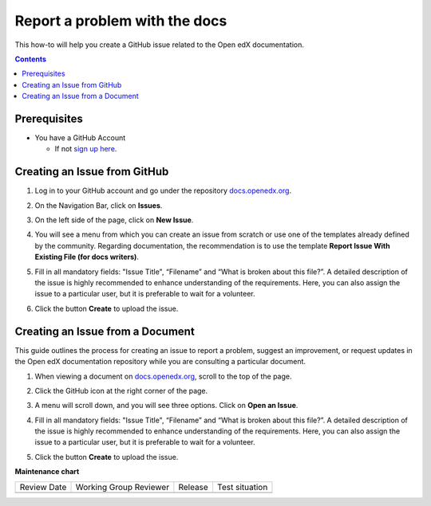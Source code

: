 .. _Report a problem with the docs:

Report a problem with the docs
#################################

.. tags:: documentor, how-to

This how-to will help you create a GitHub issue related to the Open edX documentation.

.. contents:: Contents
  :local:
  :depth: 1

Prerequisites
*************

* You have a GitHub Account

  * If not `sign up here`_.

.. _sign up here: https://github.com/signup

Creating an Issue from GitHub 
*****************************

#. Log in to your GitHub account and go under the repository `docs.openedx.org <https://docs.openedx.org/>`_.

#. On the Navigation Bar, click on **Issues**.

   .. image:: /_images/documentors_howto/navigation_bar_github.png
      :width: 500px
      :align: center
      :alt: This image shows the GitHub navigation bar and the Issues option.

#. On the left side of the page, click on **New Issue**.

   .. image:: /_images/documentors_howto/new_issue_buttton.png
      :width: 500px
      :align: center
      :alt: This image shows the New Issue Button.

#. You will see a menu from which you can create an issue from scratch or use one of the templates already defined by the community. Regarding documentation, the recommendation is to use the template **Report Issue With Existing File (for docs writers)**.

   .. image:: /_images/documentors_howto/issue_template.png
      :width: 500px
      :align: center
      :alt: This image shows the Issues Templates menu.

#. Fill in all mandatory fields: "Issue Title", “Filename” and “What is broken about this file?”. A detailed description of the issue is highly recommended to enhance understanding of the requirements. Here, you can also assign the issue to a particular user, but it is preferable to wait for a volunteer.

#. Click the button **Create** to upload the issue.

   .. image:: /_images/documentors_howto/issue_template_form.png
      :width: 500px
      :align: center
      :alt: This image shows the Documentation Issue Template Form.

Creating an Issue from a Document
**********************************

This guide outlines the process for creating an issue to report a problem, suggest an improvement, or request updates in the Open edX documentation repository while you are consulting a particular document.

#. When viewing a document on `docs.openedx.org`_, scroll to the top of the page.

#. Click the GitHub icon at the right corner of the page.

#. A menu will scroll down, and you will see three options. Click on **Open an Issue**.

   .. image:: /_images/documentors_howto/open_issue_repository.png
      :width: 500px
      :align: center
      :alt: This image shows the Open an Issue Option in the Options menu of the Open edX documentation.

#. Fill in all mandatory fields: "Issue Title", “Filename” and “What is broken about this file?”. A detailed description of the issue is highly recommended to enhance understanding of the requirements. Here, you can also assign the issue to a particular user, but it is preferable to wait for a volunteer.

#. Click the button **Create** to upload the issue.

   .. image:: /_images/documentors_howto/issue_template_form.png
      :width: 500px
      :align: center
      :alt: This image shows the Documentation Issue Template Form.

.. seealso::

   :ref:`About Open edX Documentation Standards` (concept)

   :ref:`Documentor Guidelines` (reference)

   :ref:`Documentation Maintenance Process` (reference)

   :ref:`Guidelines for Writing Global English` (reference)

   :ref:`Open edX Documentation Writing Style Guide` (reference)

   :ref:`Documentation Templates` (reference)
   
   :ref:`Writing RST` (reference)

   :ref:`Documentation Audiences` (concept)

   :ref:`Update An Existing Doc via GitHub` (how-to)

   :ref:`Add New Documentation via GitHub` (how-to)


**Maintenance chart**

+--------------+-------------------------------+----------------+--------------------------------+
| Review Date  | Working Group Reviewer        |   Release      |Test situation                  |
+--------------+-------------------------------+----------------+--------------------------------+
|              |                               |                |                                |
+--------------+-------------------------------+----------------+--------------------------------+

